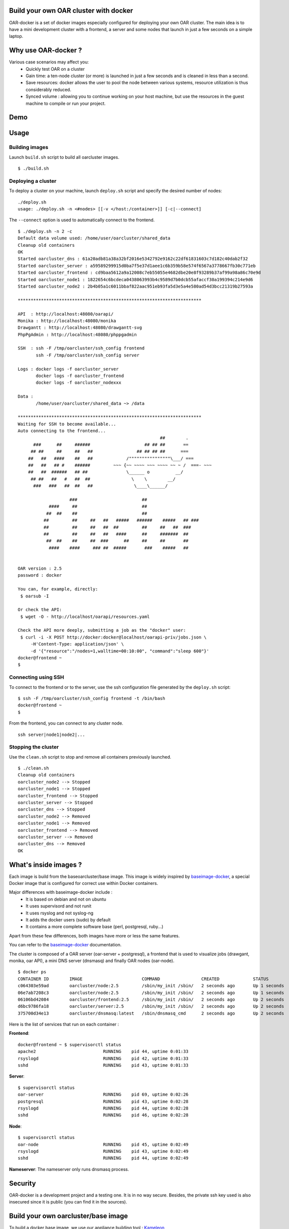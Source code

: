 Build your own OAR cluster with docker
--------------------------------------

OAR-docker is a set of docker images especially configured for deploying
your own OAR cluster. The main idea is to have a mini development cluster with
a frontend, a server and some nodes that launch in just a few seconds on a
simple laptop.


Why use OAR-docker ?
---------------------------

Various case scenarios may affect you:
 - Quickly test OAR on a cluster
 - Gain time: a ten-node cluster (or more) is launched in just a
   few seconds and is cleaned in less than a second.
 - Save resources: docker allows the user to pool the node between
   various systems, resource utilization is thus considerably reduced.
 - Synced volume : allowing you to continue working on your host machine, but
   use the resources in the guest machine to compile or run your project.


Demo
----

.. image:: images/screenshot.png
    :align: center
    :target: https://asciinema.org/a/8353


Usage
-----

Building images
~~~~~~~~~~~~~~~

Launch ``build.sh`` script to build all oarcluster images.

::

    $ ./build.sh


Deploying a cluster
~~~~~~~~~~~~~~~~~~~

To deploy a cluster on your machine, launch ``deploy.sh`` script
and specify the desired number of nodes::

    ./deploy.sh
    usage: ./deploy.sh -n <#nodes> [[-v </host:/container>]] [-c|--connect]

The ``--connect`` option is used to automatically connect to the frontend.

::

    $ ./deploy.sh -n 2 -c
    Default data volume used: /home/user/oarcluster/shared_data
    Cleanup old containers
    OK
    Started oarcluster_dns : 61a20adb81a38a32bf2016e5342792e9162c22df61831603c7d182c40dab2f32
    Started oarcluster_server : a59589299915d0ba7f5e37d1aee1c6b359b58e574f6567a3778667fb30c771eb
    Started oarcluster_frontend : cd9baa5612a9a12008c7eb55055e4682dbe20e8f93289b37af99a98a86c70e9d
    Started oarcluster_node1 : 1822654c6bcdeca0438063993b4c9589d7b0dcb55afaccf30a199394c214e9d6
    Started oarcluster_node2 : 2b4b05a1c6011bbaf822aac951eb93fa5d3e5a4e580ad54d3bcc21319b27593a

    ***********************************************************************

    API  : http://localhost:48080/oarapi/
    Monika : http://localhost:48080/monika
    Drawgantt : http://localhost:48080/drawgantt-svg
    PhpPgAdmin : http://localhost:48080/phppgadmin

    SSH  : ssh -F /tmp/oarcluster/ssh_config frontend
           ssh -F /tmp/oarcluster/ssh_config server

    Logs : docker logs -f oarcluster_server
           docker logs -f oarcluster_frontend
           docker logs -f oarcluster_nodexxx

    Data :
           /home/user/oarcluster/shared_data ~> /data

    ***********************************************************************
    Waiting for SSH to become available...
    Auto connecting to the frontend...
                                                           ##        .
          ###      ##     ######                     ## ## ##       ==
         ## ##     ##     ##   ##                 ## ## ## ##      ===
        ##   ##   ####    ##   ##             /""""""""""""""""\___/ ===
        ##   ##   ## #    ######         ~~~ {~~ ~~~~ ~~~ ~~~~ ~~ ~ /  ===- ~~~
        ##   ##  ######   ## ##               \______ o          __/
         ## ##   ##   #   ##  ##                \    \        __/
          ###   ###   ##  ##   ##                \____\______/

                        ###                         ##
                ####     ##                         ##
               ##  ##    ##                         ##
              ##         ##     ##   ##   #####   ######    #####   ## ###
              ##         ##     ##   ##  ##         ##     ##   ##  ###
              ##         ##     ##   ##   ####      ##     #######  ##
               ##  ##    ##     ##  ###      ##     ##     ##       ##
                ####    ####     ### ##  #####       ###    #####   ##


    OAR version : 2.5
    password : docker

    You can, for example, directly:
     $ oarsub -I

    Or check the API:
     $ wget -O - http://localhost/oarapi/resources.yaml

    Check the API more deeply, submitting a job as the "docker" user:
     $ curl -i -X POST http://docker:docker@localhost/oarapi-priv/jobs.json \
         -H'Content-Type: application/json' \
         -d '{"resource":"/nodes=1,walltime=00:10:00", "command":"sleep 600"}'
    docker@frontend ~
    $

Connecting using SSH
~~~~~~~~~~~~~~~~~~~~

To connect to the frontend or to the server, use the ssh configuration
file generated by the ``deploy.sh`` script::

    $ ssh -F /tmp/oarcluster/ssh_config frontend -t /bin/bash
    docker@frontend ~
    $

From the frontend, you can connect to any cluster node.

::

    ssh server|node1|node2|...


Stopping the cluster
~~~~~~~~~~~~~~~~~~~~

Use the ``clean.sh`` script to stop and remove
all containers previously launched.

::

    $ ./clean.sh
    Cleanup old containers
    oarcluster_node2 --> Stopped
    oarcluster_node1 --> Stopped
    oarcluster_frontend --> Stopped
    oarcluster_server --> Stopped
    oarcluster_dns --> Stopped
    oarcluster_node2 --> Removed
    oarcluster_node1 --> Removed
    oarcluster_frontend --> Removed
    oarcluster_server --> Removed
    oarcluster_dns --> Removed
    OK

What's inside images ?
----------------------

Each image is build from the baseoarcluster/base image. This image is
widely inspired by `baseimage-docker`_, a special Docker image
that is configured for correct use within Docker containers.

Major differences with baseimage-docker include :
 - It is based on debian and not on ubuntu
 - It uses supervisord and not runit
 - It uses rsyslog and not syslog-ng
 - It adds the docker users (sudo) by default
 - It contains a more complete software base (perl, postgresql, ruby...)

Apart from these few differences, both images have more or less the same features.

+------------------------------+--------------------------------------------------------------------+
|          Component           |                   Why is it included ? / Remarks                   |
+------------------------------+--------------------------------------------------------------------+
| Debian Wheezy                | The base system.                                                   |
+------------------------------+--------------------------------------------------------------------+
|                              |                                                                    |
| A **correct** init process   | According to the Unix process model, `the init process`_ (PID 1)   |
|                              | inherits all `orphaned child processes`_ and must `reap them`_.    |
|                              |                                                                    |
|                              | Most Docker containers do not have an init process that does this  |
|                              | correctly, and as a result their containers become filled with     |
|                              | `zombie processes`_ over time.                                     |
|                              |                                                                    |
|                              | Furthermore `docker stop` sends SIGTERM to the init process, which |
|                              | is then supposed to stop all services. Unfortunately most init     |
|                              | systems don't do this correctly within Docker since they're built  |
|                              | for hardware shutdowns instead.                                    |
|                              |                                                                    |
|                              | This causes processes to be hard killed with SIGKILL, which        |
|                              | doesn't give them a chance to correctly deinitialize things.       |
|                              | This can cause file corruption. OAR-docker comes with an    |
|                              | init process `/sbin/my_init` that performs both of these tasks     |
|                              | correctly.                                                         |
+------------------------------+--------------------------------------------------------------------+
| Fixes APT issues with docker | See https://github.com/dotcloud/docker/issues/1024.                |
+------------------------------+--------------------------------------------------------------------+
| rsyslog                      | A syslog daemon is necessary so that many services - including     |
|                              | the kernel itself - can correctly log to /var/log/syslog.          |
|                              | If no syslog daemon is running, a lot of important messages        |
|                              | are silently swallowed. Only listens locally.                      |
+------------------------------+--------------------------------------------------------------------+
| ssh server                   | Allows you to easily login to your container to inspect or         |
|                              | administer things. Password and challenge-response authentication  |
|                              | are disabled by default. Only key authentication is allowed.       |
+------------------------------+--------------------------------------------------------------------+
| `supervisord`_               | Replaces Debian SysV Init. Used for service supervision and        |
|                              | management. Much easier to use than SysV init and supports         |
|                              | restarting daemons when they crash. Much easier to use and         |
|                              | more lightweight than Upstart.                                     |
+------------------------------+--------------------------------------------------------------------+
| `setuser`                    | A tool for running a command as another user. Easier to use than   |
|                              | `su`, has a smaller attack vector than `sudo`, and unlike `chpst`  |
|                              | this tool sets `$HOME` correctly. Available as `/sbin/setuser`.    |
+------------------------------+--------------------------------------------------------------------+
| `taillogs`                   | A small tail wrapper that prints for each container all            |
|                              | importants logs.                                                   |
+------------------------------+--------------------------------------------------------------------+
| dev tools                    | Some developpement tools with minimal configuration : tmux, vim,   |
|                              | ipython, git...                                                    |
+------------------------------+--------------------------------------------------------------------+

You can refer to the `baseimage-docker`_ documentation.

The cluster is composed of a OAR server (oar-server + postgresql), a frontend
that is used to visualize jobs (drawgant, monika, oar API), a mini DNS server
(dnsmasq) and finally OAR nodes (oar-node).

::

    $ docker ps
    CONTAINER ID        IMAGE                       COMMAND                CREATED             STATUS              PORTS                                              NAMES
    c064303e59ad        oarcluster/node:2.5         /sbin/my_init /sbin/   2 seconds ago       Up 1 seconds                                                           oarcluster_node2
    06e7ab7208c3        oarcluster/node:2.5         /sbin/my_init /sbin/   2 seconds ago       Up 1 seconds                                                           oarcluster_node1
    06106bd42084        oarcluster/frontend:2.5     /sbin/my_init /sbin/   2 seconds ago       Up 2 seconds        127.0.0.1:48080->80/tcp, 127.0.0.1:49218->22/tcp   oarcluster_frontend
    d6bc9786fa18        oarcluster/server:2.5       /sbin/my_init /sbin/   2 seconds ago       Up 2 seconds        127.0.0.1:49217->22/tcp                            oarcluster_server
    375700d34e13        oarcluster/dnsmasq:latest   /sbin/dnsmasq_cmd      2 seconds ago       Up 2 seconds                                                           oarcluster_dns

Here is the list of services that run on each container :

**Frontend**::

    docker@frontend ~ $ supervisorctl status
    apache2                          RUNNING    pid 44, uptime 0:01:33
    rsyslogd                         RUNNING    pid 42, uptime 0:01:33
    sshd                             RUNNING    pid 43, uptime 0:01:33

**Server**::

    $ supervisorctl status
    oar-server                       RUNNING    pid 69, uptime 0:02:26
    postgresql                       RUNNING    pid 43, uptime 0:02:28
    rsyslogd                         RUNNING    pid 44, uptime 0:02:28
    sshd                             RUNNING    pid 46, uptime 0:02:28

**Node**::

    $ supervisorctl status
    oar-node                         RUNNING    pid 45, uptime 0:02:49
    rsyslogd                         RUNNING    pid 43, uptime 0:02:49
    sshd                             RUNNING    pid 44, uptime 0:02:49

**Nameserver**: The nameserver only runs dnsmasq process.

Security
--------

OAR-docker is a development project and a testing one. It is in no way secure.
Besides, the private ssh key used is also insecured since it is public (you can find it in the sources).


Build your own oarcluster/base image
------------------------------------

To build a docker base image, we use our appliance building tool : `Kameleon`_

Start by installing kameleon ::

    $ gem install kameleon-builder

The kameleon recipe can be found directly in the sources::

    $ cd images/base
    $ sudo make

Once done, you can test your image::

    $ docker images | grep oarcluster/base
    $ oarcluster/base    latest    20db8cc7add3    About a minute ago    746.1 MB

::

    $ docker run -it --rm oarcluster/base echo "Hello"
    Hello


Related resources
-----------------

- `A minimal Ubuntu base image modified for Docker-friendliness`_
- `Got a Minute? Spin up a Spark cluster on your laptop with Docker`_

.. _`Kameleon`: http://kameleon.imag.fr
.. _`the init process`: https://en.wikipedia.org/wiki/Init
.. _`orphaned child processes`: https://en.wikipedia.org/wiki/Orphan_process
.. _`reap them`: https://en.wikipedia.org/wiki/Wait_(system_call)
.. _`zombie processes`: https://en.wikipedia.org/wiki/Zombie_process
.. _`supervisord`: http://supervisord.org/
.. _`baseimage-docker`: http://phusion.github.io/baseimage-docker/
.. _`A minimal Ubuntu base image modified for Docker-friendliness`: http://phusion.github.io/baseimage-docker/
.. _`Got a Minute? Spin up a Spark cluster on your laptop with Docker`: https://amplab.cs.berkeley.edu/2013/10/23/got-a-minute-spin-up-a-spark-cluster-on-your-laptop-with-docker
